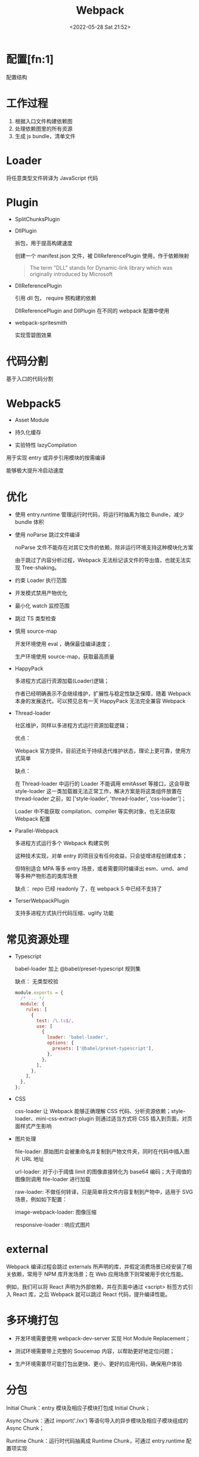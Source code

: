 #+TITLE: Webpack
#+DATE: <2022-05-28 Sat 21:52>
#+FILETAGS: webpack

* 配置[fn:1]

配置结构

[[file:./webpack.png]]


* 工作过程

1. 根据入口文件构建依赖图
2. 处理依赖图里的所有资源
3. 生成 js bundle，清单文件


 [[file:./webpack1.png]]

* Loader

将任意类型文件转译为 JavaScript 代码

* Plugin

- SplitChunksPlugin
- DllPlugin

  拆包，用于提高构建速度

  创建一个 manifest.json 文件，被 DllReferencePlugin 使用，作于依赖映射

 #+begin_quote
 The term "DLL" stands for Dynamic-link library which was originally introduced by Microsoft
 #+end_quote

- DllReferencePlugin

  引用 dll 包， require 预构建的依赖

  DllReferencePlugin and DllPlugin 在不同的 webpack 配置中使用

- webpack-spritesmith

  实现雪碧图效果

* 代码分割

基于入口的代码分割

* Webpack5

- Asset Module

- 持久化缓存

- 实验特性 lazyCompilation

用于实现 entry 或异步引用模块的按需编译

能够极大提升冷启动速度

* 优化

- 使用 entry.runtime 管理运行时代码，将运行时抽离为独立 Bundle，减少 bundle 体积

- 使用 noParse 跳过文件编译

  noParse 文件不能存在对其它文件的依赖，除非运行环境支持这种模块化方案

  由于跳过了内容分析过程，Webpack 无法标记该文件的导出值，也就无法实现 Tree-shaking。

- 约束 Loader 执行范围

- 开发模式禁用产物优化

- 最小化 watch 监控范围

- 跳过 TS 类型检查
- 慎用 source-map

  开发环境使用 eval ，确保最佳编译速度；

  生产环境使用 source-map，获取最高质量

- HappyPack

  多进程方式运行资源加载(Loader)逻辑；

  作者已经明确表示不会继续维护，扩展性与稳定性缺乏保障，随着 Webpack 本身的发展迭代，可以预见总有一天 HappyPack 无法完全兼容 Webpack

- Thread-loader

  社区维护，同样以多进程方式运行资源加载逻辑；

  优点：

  Webpack 官方提供，目前还处于持续迭代维护状态，理论上更可靠，使用方式简单

  缺点：

  在 Thread-loader 中运行的 Loader 不能调用 emitAsset 等接口，这会导致 style-loader 这一类加载器无法正常工作，解决方案是将这类组件放置在 thread-loader 之前，如 ['style-loader', 'thread-loader', 'css-loader']；

  Loader 中不能获取 compilation、compiler 等实例对象，也无法获取 Webpack 配置

- Parallel-Webpack

  多进程方式运行多个 Webpack 构建实例

  这种技术实现，对单 entry 的项目没有任何收益，只会徒增进程创建成本；

  但特别适合 MPA 等多 entry 场景，或者需要同时编译出 esm、umd、amd 等多种产物形态的类库场景

  缺点：  repo 已经 readonly 了，在 webpack 5 中已经不支持了

- TerserWebpackPlugin

  支持多进程方式执行代码压缩、uglify 功能

* 常见资源处理

- Typescript

  babel-loader 加上 @babel/preset-typescript 规则集

  缺点： 无类型校验

 #+begin_src js
module.exports = {
  /* ... */
  module: {
    rules: [
      {
        test: /\.ts$/,
        use: [
          {
            loader: 'babel-loader',
            options: {
              presets: ['@babel/preset-typescript'],
            },
          },
        ],
      },
    ],
  },
};
 #+end_src

- CSS

   css-loader 让 Webpack 能够正确理解 CSS 代码、分析资源依赖；style-loader、mini-css-extract-plugin 则通过适当方式将 CSS 插入到页面，对页面样式产生影响

- 图片处理

   file-loader: 原始图片会被重命名并复制到产物文件夹，同时在代码中插入图片 URL 地址

   url-loader: 对于小于阈值 limit 的图像直接转化为 base64 编码；大于阈值的图像则调用 file-loader 进行加载

   raw-loader: 不做任何转译，只是简单将文件内容复制到产物中，适用于 SVG 场景，例如如下配置：

   image-webpack-loader: 图像压缩

   responsive-loader : 响应式图片

* external

 Webpack 编译过程会跳过 externals 所声明的库，并假定消费场景已经安装了相关依赖，常用于 NPM 库开发场景；在 Web 应用场景下则常被用于优化性能。

 例如，我们可以将 React 声明为外部依赖，并在页面中通过 <script> 标签方式引入 React 库，之后 Webpack 就可以跳过 React 代码，提升编译性能。

*  多环境打包

 - 开发环境需要使用 webpack-dev-server 实现 Hot Module Replacement；

 - 测试环境需要带上完整的 Soucemap 内容，以帮助更好地定位问题；

 - 生产环境需要尽可能打包出更快、更小、更好的应用代码，确保用户体验

* 分包

Initial Chunk：entry 模块及相应子模块打包成 Initial Chunk；

Async Chunk：通过 import('./xx') 等语句导入的异步模块及相应子模块组成的 Async Chunk；

Runtime Chunk：运行时代码抽离成 Runtime Chunk，可通过 entry.runtime 配置项实现

* source-map

*  HMR

   [fn:1] [[https://juejin.cn/book/7115598540721618944/section/7116188597220278303?enter_from=course_center&utm_source=course_center][webpack]]
